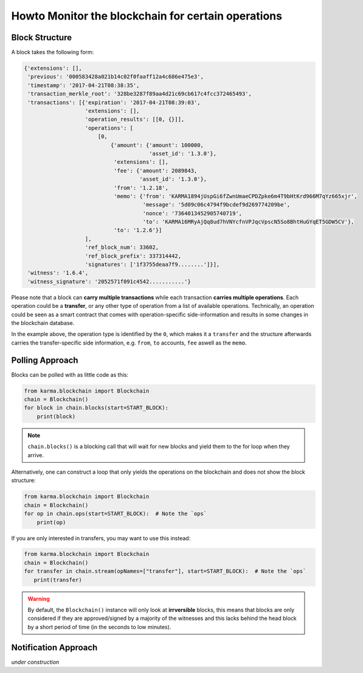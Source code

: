 ***************************************************
Howto Monitor the blockchain for certain operations
***************************************************

Block Structure
===============

A block takes the following form:

.. code-block:: js

     {'extensions': [],
      'previous': '000583428a021b14c02f0faaff12a4c686e475e3',
      'timestamp': '2017-04-21T08:38:35',
      'transaction_merkle_root': '328be3287f89aa4d21c69cb617c4fcc372465493',
      'transactions': [{'expiration': '2017-04-21T08:39:03',
                        'extensions': [],
                        'operation_results': [[0, {}]],
                        'operations': [
                            [0,
                                {'amount': {'amount': 100000,
                                            'asset_id': '1.3.0'},
                                 'extensions': [],
                                 'fee': {'amount': 2089843,
                                         'asset_id': '1.3.0'},
                                 'from': '1.2.18',
                                 'memo': {'from': 'KARMA1894jUspGi6fZwnUmaeCPDZpke6m4T9bHtKrd966M7qYz665xjr',
                                          'message': '5d09c06c4794f9bcdef9d269774209be',
                                          'nonce': '7364013452905740719',
                                          'to': 'KARMA16MRyAjQq8ud7hVNYcfnVPJqcVpscN5So8BhtHuGYqET5GDW5CV'},
                                 'to': '1.2.6'}]
                        ],
                        'ref_block_num': 33602,
                        'ref_block_prefix': 337314442,
                        'signatures': ['1f3755deaa7f9........']}],
      'witness': '1.6.4',
      'witness_signature': '2052571f091c4542...........'}

Please note that a block can **carry multiple transactions** while each
transaction **carries multiple operations**. Each operation could be a
**transfer**, or any other type of operation from a list of available
operations. Technically, an operation could be seen as a smart contract
that comes with operation-specific side-information and results in some
changes in the blockchain database.

In the example above, the operation type is identified by the ``0``,
which makes it a ``transfer`` and the structure afterwards carries the
transfer-specific side information, e.g. ``from``, ``to`` accounts,
``fee`` aswell as the ``memo``.


Polling Approach
================

Blocks can be polled with as little code as this:

.. code-block:: python

    from karma.blockchain import Blockchain
    chain = Blockchain()
    for block in chain.blocks(start=START_BLOCK):
        print(block)

.. note:: ``chain.blocks()`` is a blocking call that will wait for new
          blocks and yield them to the for loop when they arrive.

Alternatively, one can construct a loop that only yields the operations
on the blockchain and does not show the block structure:

.. code-block:: python

    from karma.blockchain import Blockchain
    chain = Blockchain()
    for op in chain.ops(start=START_BLOCK):  # Note the `ops`
        print(op)

If you are only interested in transfers, you may want to use this
instead:

.. code-block:: python

    from karma.blockchain import Blockchain
    chain = Blockchain()
    for transfer in chain.stream(opNames=["transfer"], start=START_BLOCK):  # Note the `ops`
       print(transfer)


.. warning:: By default, the ``Blockchain()`` instance will only look at
             **irrversible** blocks, this means that blocks are only
             considered if they are approved/signed by a majority of the
             witnesses and this lacks behind the head block by a short
             period of time (in the seconds to low minutes).

Notification Approach
=====================

*under construction*

